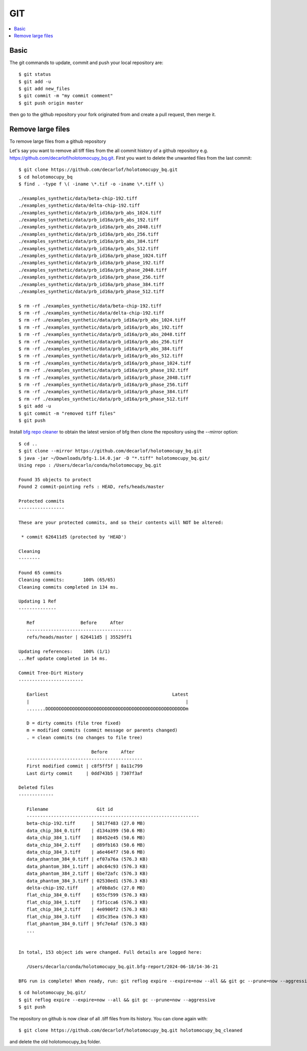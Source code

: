 GIT
===

.. contents:: 
   :local:

Basic
-----

The git commands to update, commit and push your local repository are:: 

   $ git status
   $ git add -u
   $ git add new_files
   $ git commit -m "my commit comment"
   $ git push origin master

then go to the github repository your fork originated from and create a pull request, then merge it.

Remove large files
------------------

To remove large files from a github repository 

Let's say you want to remove all tiff files from the all commit history of a github repository e.g. https://github.com/decarlof/holotomocupy_bq.git.  First you want to delete the unwanted files from the last commit:

::

   $ git clone https://github.com/decarlof/holotomocupy_bq.git
   $ cd holotomocupy_bq
   $ find . -type f \( -iname \*.tif -o -iname \*.tiff \)

   ./examples_synthetic/data/beta-chip-192.tiff
   ./examples_synthetic/data/delta-chip-192.tiff
   ./examples_synthetic/data/prb_id16a/prb_abs_1024.tiff
   ./examples_synthetic/data/prb_id16a/prb_abs_192.tiff
   ./examples_synthetic/data/prb_id16a/prb_abs_2048.tiff
   ./examples_synthetic/data/prb_id16a/prb_abs_256.tiff
   ./examples_synthetic/data/prb_id16a/prb_abs_384.tiff
   ./examples_synthetic/data/prb_id16a/prb_abs_512.tiff
   ./examples_synthetic/data/prb_id16a/prb_phase_1024.tiff
   ./examples_synthetic/data/prb_id16a/prb_phase_192.tiff
   ./examples_synthetic/data/prb_id16a/prb_phase_2048.tiff
   ./examples_synthetic/data/prb_id16a/prb_phase_256.tiff
   ./examples_synthetic/data/prb_id16a/prb_phase_384.tiff
   ./examples_synthetic/data/prb_id16a/prb_phase_512.tiff

   $ rm -rf ./examples_synthetic/data/beta-chip-192.tiff
   $ rm -rf ./examples_synthetic/data/delta-chip-192.tiff
   $ rm -rf ./examples_synthetic/data/prb_id16a/prb_abs_1024.tiff
   $ rm -rf ./examples_synthetic/data/prb_id16a/prb_abs_192.tiff
   $ rm -rf ./examples_synthetic/data/prb_id16a/prb_abs_2048.tiff
   $ rm -rf ./examples_synthetic/data/prb_id16a/prb_abs_256.tiff
   $ rm -rf ./examples_synthetic/data/prb_id16a/prb_abs_384.tiff
   $ rm -rf ./examples_synthetic/data/prb_id16a/prb_abs_512.tiff
   $ rm -rf ./examples_synthetic/data/prb_id16a/prb_phase_1024.tiff
   $ rm -rf ./examples_synthetic/data/prb_id16a/prb_phase_192.tiff
   $ rm -rf ./examples_synthetic/data/prb_id16a/prb_phase_2048.tiff
   $ rm -rf ./examples_synthetic/data/prb_id16a/prb_phase_256.tiff
   $ rm -rf ./examples_synthetic/data/prb_id16a/prb_phase_384.tiff
   $ rm -rf ./examples_synthetic/data/prb_id16a/prb_phase_512.tiff
   $ git add -u
   $ git commit -m "removed tiff files"
   $ git push




Install `bfg repo cleaner <https://rtyley.github.io/bfg-repo-cleaner/>`_ to obtain the latest version of bfg then
clone the repository using the --mirror option:

::

   $ cd ..
   $ git clone --mirror https://github.com/decarlof/holotomocupy_bq.git
   $ java -jar ~/Downloads/bfg-1.14.0.jar -D "*.tiff" holotomocupy_bq.git/
   Using repo : /Users/decarlo/conda/holotomocupy_bq.git

   Found 35 objects to protect
   Found 2 commit-pointing refs : HEAD, refs/heads/master

   Protected commits
   -----------------

   These are your protected commits, and so their contents will NOT be altered:

    * commit 626411d5 (protected by 'HEAD')

   Cleaning
   --------

   Found 65 commits
   Cleaning commits:       100% (65/65)
   Cleaning commits completed in 134 ms.

   Updating 1 Ref
   --------------

      Ref                 Before     After   
      ---------------------------------------
      refs/heads/master | 626411d5 | 35529ff1

   Updating references:    100% (1/1)
   ...Ref update completed in 14 ms.

   Commit Tree-Dirt History
   ------------------------

      Earliest                                              Latest
      |                                                          |
      .......DDDDDDDDDDDDDDDDDDDDDDDDDDDDDDDDDDDDDDDDDDDDDDDDDDDDm

      D = dirty commits (file tree fixed)
      m = modified commits (commit message or parents changed)
      . = clean commits (no changes to file tree)

                              Before     After   
      -------------------------------------------
      First modified commit | c8f5ff5f | 8a11c799
      Last dirty commit     | 0dd743b5 | 7307f3af

   Deleted files
   -------------

      Filename                  Git id                                
      ----------------------------------------------------------------
      beta-chip-192.tiff      | 5817f483 (27.0 MB)                    
      data_chip_384_0.tiff    | d134a399 (50.6 MB)                    
      data_chip_384_1.tiff    | 88452e45 (50.6 MB)                    
      data_chip_384_2.tiff    | d89fb163 (50.6 MB)                    
      data_chip_384_3.tiff    | a6e464f7 (50.6 MB)                    
      data_phantom_384_0.tiff | ef07a76a (576.3 KB)                   
      data_phantom_384_1.tiff | a0c64c93 (576.3 KB)                   
      data_phantom_384_2.tiff | 6be72afc (576.3 KB)                   
      data_phantom_384_3.tiff | 02530ed1 (576.3 KB)                   
      delta-chip-192.tiff     | af0b8a5c (27.0 MB)                    
      flat_chip_384_0.tiff    | 655cf599 (576.3 KB)                   
      flat_chip_384_1.tiff    | f3f1cca6 (576.3 KB)                   
      flat_chip_384_2.tiff    | 4e0900f2 (576.3 KB)                   
      flat_chip_384_3.tiff    | d35c35ea (576.3 KB)                   
      flat_phantom_384_0.tiff | 9fc7e4af (576.3 KB)                   
      ...


   In total, 153 object ids were changed. Full details are logged here:

      /Users/decarlo/conda/holotomocupy_bq.git.bfg-report/2024-06-18/14-36-21

   BFG run is complete! When ready, run: git reflog expire --expire=now --all && git gc --prune=now --aggressive


::

   $ cd holotomocupy_bq.git/
   $ git reflog expire --expire=now --all && git gc --prune=now --aggressive
   $ git push


The repository on github is now clear of all .tiff files from its history. You can clone again with:

::

   $ git clone https://github.com/decarlof/holotomocupy_bq.git holotomocupy_bq_cleaned

and delete the old holotomocupy_bq folder.




